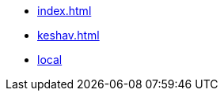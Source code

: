 * xref:index.adoc[]
* xref:keshav.adoc[]
* xref:docs/modules/ROOT/pages/build-and-deploy/local-setup.md[local]